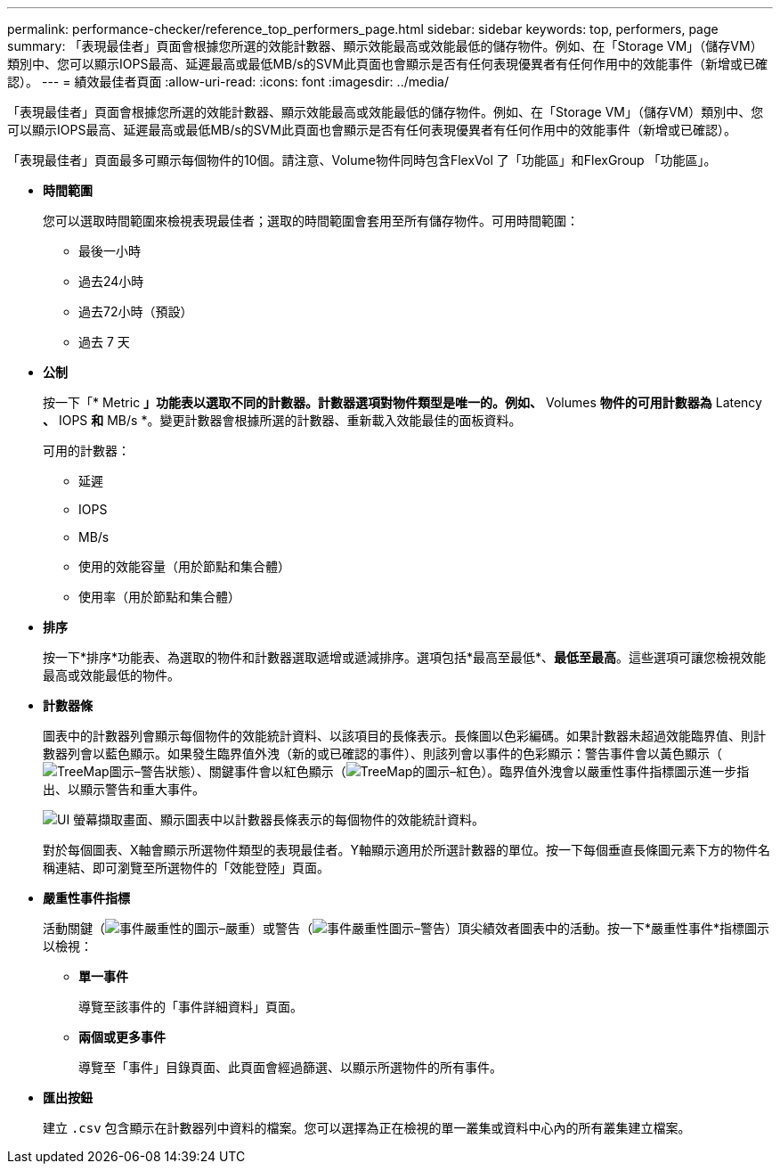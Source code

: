---
permalink: performance-checker/reference_top_performers_page.html 
sidebar: sidebar 
keywords: top, performers, page 
summary: 「表現最佳者」頁面會根據您所選的效能計數器、顯示效能最高或效能最低的儲存物件。例如、在「Storage VM」（儲存VM）類別中、您可以顯示IOPS最高、延遲最高或最低MB/s的SVM此頁面也會顯示是否有任何表現優異者有任何作用中的效能事件（新增或已確認）。 
---
= 績效最佳者頁面
:allow-uri-read: 
:icons: font
:imagesdir: ../media/


[role="lead"]
「表現最佳者」頁面會根據您所選的效能計數器、顯示效能最高或效能最低的儲存物件。例如、在「Storage VM」（儲存VM）類別中、您可以顯示IOPS最高、延遲最高或最低MB/s的SVM此頁面也會顯示是否有任何表現優異者有任何作用中的效能事件（新增或已確認）。

「表現最佳者」頁面最多可顯示每個物件的10個。請注意、Volume物件同時包含FlexVol 了「功能區」和FlexGroup 「功能區」。

* *時間範圍*
+
您可以選取時間範圍來檢視表現最佳者；選取的時間範圍會套用至所有儲存物件。可用時間範圍：

+
** 最後一小時
** 過去24小時
** 過去72小時（預設）
** 過去 7 天


* *公制*
+
按一下「* Metric *」功能表以選取不同的計數器。計數器選項對物件類型是唯一的。例如、* Volumes *物件的可用計數器為* Latency *、* IOPS *和* MB/s *。變更計數器會根據所選的計數器、重新載入效能最佳的面板資料。

+
可用的計數器：

+
** 延遲
** IOPS
** MB/s
** 使用的效能容量（用於節點和集合體）
** 使用率（用於節點和集合體）


* *排序*
+
按一下*排序*功能表、為選取的物件和計數器選取遞增或遞減排序。選項包括*最高至最低*、*最低至最高*。這些選項可讓您檢視效能最高或效能最低的物件。

* *計數器條*
+
圖表中的計數器列會顯示每個物件的效能統計資料、以該項目的長條表示。長條圖以色彩編碼。如果計數器未超過效能臨界值、則計數器列會以藍色顯示。如果發生臨界值外洩（新的或已確認的事件）、則該列會以事件的色彩顯示：警告事件會以黃色顯示（image:../media/treemapstatus_warning_png.gif["TreeMap圖示–警告狀態"]）、關鍵事件會以紅色顯示（image:../media/treemapred_png.gif["TreeMap的圖示–紅色"]）。臨界值外洩會以嚴重性事件指標圖示進一步指出、以顯示警告和重大事件。

+
image::../media/top_10_example.gif[UI 螢幕擷取畫面、顯示圖表中以計數器長條表示的每個物件的效能統計資料。]

+
對於每個圖表、X軸會顯示所選物件類型的表現最佳者。Y軸顯示適用於所選計數器的單位。按一下每個垂直長條圖元素下方的物件名稱連結、即可瀏覽至所選物件的「效能登陸」頁面。

* *嚴重性事件指標*
+
活動關鍵（image:../media/sev_critical_um60.png["事件嚴重性的圖示–嚴重"]）或警告（image:../media/sev_warning_um60.png["事件嚴重性圖示–警告"]）頂尖績效者圖表中的活動。按一下*嚴重性事件*指標圖示以檢視：

+
** *單一事件*
+
導覽至該事件的「事件詳細資料」頁面。

** *兩個或更多事件*
+
導覽至「事件」目錄頁面、此頁面會經過篩選、以顯示所選物件的所有事件。



* *匯出按鈕*
+
建立 `.csv` 包含顯示在計數器列中資料的檔案。您可以選擇為正在檢視的單一叢集或資料中心內的所有叢集建立檔案。


